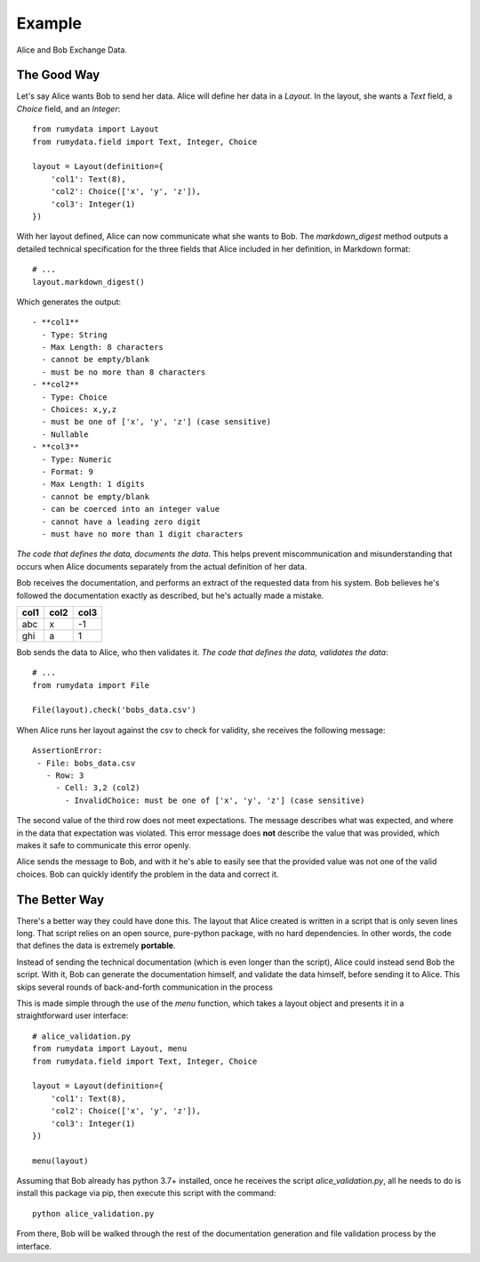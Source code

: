 Example
#######

Alice and Bob Exchange Data.

The Good Way
************

Let's say Alice wants Bob to send her data. Alice will define her data in a
`Layout`. In the layout, she wants a `Text` field, a `Choice` field, and an
`Integer`::

    from rumydata import Layout
    from rumydata.field import Text, Integer, Choice

    layout = Layout(definition={
        'col1': Text(8),
        'col2': Choice(['x', 'y', 'z']),
        'col3': Integer(1)
    })

With her layout defined, Alice can now communicate what she wants to Bob. The
`markdown_digest` method outputs a detailed technical specification for the three
fields that Alice included in her definition, in Markdown format::

    # ...
    layout.markdown_digest()

Which generates the output::

     - **col1**
       - Type: String
       - Max Length: 8 characters
       - cannot be empty/blank
       - must be no more than 8 characters
     - **col2**
       - Type: Choice
       - Choices: x,y,z
       - must be one of ['x', 'y', 'z'] (case sensitive)
       - Nullable
     - **col3**
       - Type: Numeric
       - Format: 9
       - Max Length: 1 digits
       - cannot be empty/blank
       - can be coerced into an integer value
       - cannot have a leading zero digit
       - must have no more than 1 digit characters


*The code that defines the data, documents the data*. This helps prevent
miscommunication and misunderstanding that occurs when Alice documents separately
from the actual definition of her data.

Bob receives the documentation, and performs an extract of the requested data
from his system. Bob believes he's followed the documentation exactly as
described, but he's actually made a mistake.



+------+------+------+
| col1 | col2 | col3 |
+======+======+======+
| abc  | x    | -1   |
+------+------+------+
| ghi  | a    | 1    |
+------+------+------+

Bob sends the data to Alice, who then validates it. *The code that defines the
data, validates the data*::

    # ...
    from rumydata import File

    File(layout).check('bobs_data.csv')

When Alice runs her layout against the csv to check for validity, she receives
the following message::

    AssertionError:
     - File: bobs_data.csv
       - Row: 3
         - Cell: 3,2 (col2)
           - InvalidChoice: must be one of ['x', 'y', 'z'] (case sensitive)

The second value of the third row does not meet expectations. The message
describes what was expected, and where in the data that expectation was violated.
This error message does **not** describe the value that was provided, which makes
it safe to communicate this error openly.

Alice sends the message to Bob, and with it he's able to easily see that the
provided value was not one of the valid choices. Bob can quickly identify the
problem in the data and correct it.

The Better Way
**************

There's a better way they could have done this. The layout that Alice created
is written in a script that is only seven lines long. That script relies on an
open source, pure-python package, with no hard dependencies. In other words,
the code that defines the data is extremely **portable**.

Instead of sending the technical documentation (which is even longer than the
script), Alice could instead send Bob the script. With it, Bob can generate the
documentation himself, and validate the data himself, before sending it to
Alice. This skips several rounds of back-and-forth communication in the process

This is made simple through the use of the `menu` function, which takes a layout
object and presents it in a straightforward user interface::

    # alice_validation.py
    from rumydata import Layout, menu
    from rumydata.field import Text, Integer, Choice

    layout = Layout(definition={
        'col1': Text(8),
        'col2': Choice(['x', 'y', 'z']),
        'col3': Integer(1)
    })

    menu(layout)

Assuming that Bob already has python 3.7+ installed, once he receives the script
`alice_validation.py`, all he needs to do is install this package via pip, then
execute this script with the command::

    python alice_validation.py

From there, Bob will be walked through the rest of the documentation generation
and file validation process by the interface.
